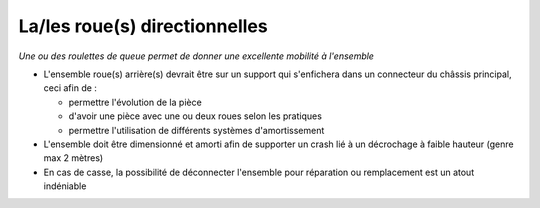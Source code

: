 La/les roue(s) directionnelles
==============================

| *Une ou des roulettes de queue permet de donner une excellente mobilité à l'ensemble*

- L'ensemble roue(s) arrière(s) devrait être sur un support qui s'enfichera dans un connecteur du châssis principal,
  ceci afin de :

  - permettre l'évolution de la pièce
  - d'avoir une pièce avec une ou deux roues selon les pratiques
  - permettre l'utilisation de différents systèmes d'amortissement 

- L'ensemble doit être dimensionné et amorti afin de supporter un crash lié à un décrochage à faible hauteur (genre max 2 mètres)

- En cas de casse, la possibilité de déconnecter l'ensemble pour réparation ou remplacement est un atout indéniable

